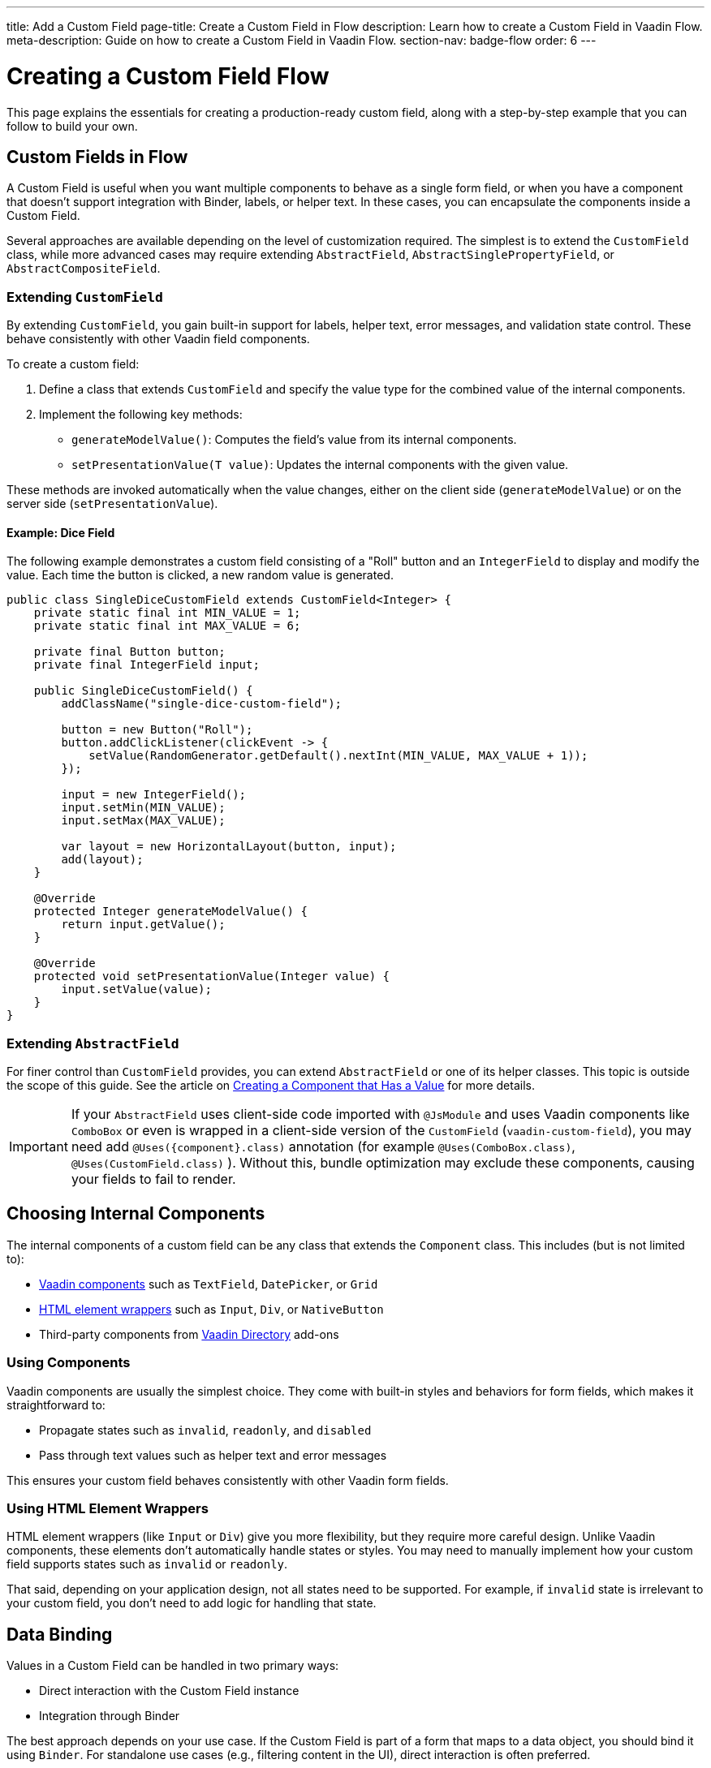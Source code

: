 ---
title: Add a Custom Field
page-title: Create a Custom Field in Flow
description: Learn how to create a Custom Field in Vaadin Flow.
meta-description: Guide on how to create a Custom Field in Vaadin Flow.
section-nav: badge-flow
order: 6
---


= Creating a Custom Field [badge-flow]#Flow# 
:toclevels: 2

This page explains the essentials for creating a production-ready custom field,
along with a step-by-step example that you can follow to build your own.


== Custom Fields in Flow

A Custom Field is useful when you want multiple components to behave as a single form field,
or when you have a component that doesn't support integration with Binder, labels, or helper text.
In these cases, you can encapsulate the components inside a Custom Field.

Several approaches are available depending on the level of customization required.
The simplest is to extend the `CustomField` class,
while more advanced cases may require extending `AbstractField`, `AbstractSinglePropertyField`, or `AbstractCompositeField`.

=== Extending `CustomField`

By extending `CustomField`, you gain built-in support for labels, helper text, error messages,
and validation state control. These behave consistently with other Vaadin field components.

To create a custom field:

1. Define a class that extends `CustomField` and specify the value type for the combined value of the internal components.
2. Implement the following key methods:
* `generateModelValue()`: Computes the field's value from its internal components.
* `setPresentationValue(T value)`: Updates the internal components with the given value.

These methods are invoked automatically when the value changes, either on the client side (`generateModelValue`)
or on the server side (`setPresentationValue`).

==== Example: Dice Field

The following example demonstrates a custom field consisting of a "Roll" button
and an `IntegerField` to display and modify the value. Each time the button is clicked,
a new random value is generated.

```java
public class SingleDiceCustomField extends CustomField<Integer> {
    private static final int MIN_VALUE = 1;
    private static final int MAX_VALUE = 6;

    private final Button button;
    private final IntegerField input;

    public SingleDiceCustomField() {
        addClassName("single-dice-custom-field");

        button = new Button("Roll");
        button.addClickListener(clickEvent -> {
            setValue(RandomGenerator.getDefault().nextInt(MIN_VALUE, MAX_VALUE + 1));
        });

        input = new IntegerField();
        input.setMin(MIN_VALUE);
        input.setMax(MAX_VALUE);

        var layout = new HorizontalLayout(button, input);
        add(layout);
    }

    @Override
    protected Integer generateModelValue() {
        return input.getValue();
    }

    @Override
    protected void setPresentationValue(Integer value) {
        input.setValue(value);
    }
}
```

=== Extending `AbstractField`

For finer control than `CustomField` provides, you can extend `AbstractField` or one of its helper classes.
This topic is outside the scope of this guide.
See the article on <<{articles}/flow/binding-data/field#,Creating a Component that Has a Value>> for more details.

[IMPORTANT]
If your `AbstractField` uses client-side code imported with `@JsModule` and uses Vaadin components like `ComboBox` or even is wrapped in a client-side version of the `CustomField` (`vaadin-custom-field`), you may need add `@Uses({component}.class)` annotation (for example `@Uses(ComboBox.class)`, `@Uses(CustomField.class)` ).
Without this, bundle optimization may exclude these components, causing your fields to fail to render.

== Choosing Internal Components

The internal components of a custom field can be any class that extends the `Component` class.
This includes (but is not limited to):

* <<{articles}/components#,Vaadin components>> such as `TextField`, `DatePicker`, or `Grid`
* <<{articles}/flow/create-ui/standard-html#,HTML element wrappers>> such as `Input`, `Div`, or `NativeButton`
* Third-party components from https://vaadin.com/directory[Vaadin Directory] add-ons

=== Using Components

Vaadin components are usually the simplest choice.
They come with built-in styles and behaviors for form fields, which makes it straightforward to:

* Propagate states such as `invalid`, `readonly`, and `disabled`
* Pass through text values such as helper text and error messages

This ensures your custom field behaves consistently with other Vaadin form fields.

=== Using HTML Element Wrappers

HTML element wrappers (like `Input` or `Div`) give you more flexibility, but they require more careful design.
Unlike Vaadin components, these elements don't automatically handle states or styles.
You may need to manually implement how your custom field supports states such as `invalid` or `readonly`.

That said, depending on your application design, not all states need to be supported.
For example, if `invalid` state is irrelevant to your custom field, you don't need to add logic for handling that state.

== Data Binding

Values in a Custom Field can be handled in two primary ways:

* Direct interaction with the Custom Field instance
* Integration through Binder

The best approach depends on your use case.
If the Custom Field is part of a form that maps to a data object, you should bind it using `Binder`.
For standalone use cases (e.g., filtering content in the UI), direct interaction is often preferred.

Both approaches are described below.

[WARNING]
A Custom Field automatically tracks value changes from its internal input elements
(whether attached directly or nested inside other components).
This means you *usually* don't need to add additional listeners to synchronize the field value.
You must ensure that `generateModelValue()` correctly gathers all relevant changes
to compute the field's value.
Be mindful that this behavior doesn't apply to all components, for example, `Grid` only provides selection change events.

=== Direct Interaction

Since `CustomField` implements the `HasValue` interface, it provides the same API as other Vaadin field components.

You can get and set values:
```java
myCustomField.getValue();      // Retrieve current value
myCustomField.setValue(value); // Update value
```

To react to value changes, you can register a listener:
```java
myCustomField.addValueChangeListener(listener);
```

Use lambda expressions or method references to keep your code concise.

The ValueChangeEvent provides:

* `event.getValue()` – the new value
* `event.getOldValue()` – the previous value
* `event.getSource()` – the source component (your Custom Field)
* `event.isFromClient()` – whether the change originated on the client side

```java
myCustomField.addValueChangeListener(event -> {
    if (event.isFromClient()) {
        var value = event.getValue();
        fullNameDiv.setText("Updated name: %s %s".formatted(value.getFirstName(), value.getLastName()));
    }
});
```

=== Using Binder

Binding a Custom Field works the same way as with built-in components like `TextField` or `ComboBox`. If you're familiar with Binder setup and validation, the process should feel identical.

Example binding:
```java
binder.forField(myCustomField)
    .withValidator(new MyValidator())
    .bind(MyBinderObject::getName, MyBinderObject::setName);
```

Here, the value type of the Custom Field must match the getter and setter on the bound object.
For example, if your Custom Field extends `CustomField<MyNameObject>`,
then `MyBinderObject.getName()` should return a `MyNameObject`,
and `setName(..)` should accept a `MyNameObject`.

Once configured, calling `binder.setBean(myObject)` or `binder.readBean(myObject)`
automatically populates the Custom Field with values from the data object.

== Label

When you extend `CustomField`, it includes built-in support for labels, like other standard Vaadin field components.
This means you can call `customField.setLabel("My Field");` to assign a label.
The label behaves and appears consistently with other Vaadin input components, ensuring a uniform design across your forms.


=== Custom Labels for Internal Inputs

In some cases, a Custom Field may require more advanced label handling
than what can be achieved by styling the default label.

To implement this, you should:

* Use the `NativeLabel` component for accessible, styled labels.
* Override the `getLabel()` and `setLabel(String)` methods in your Custom Field to interact with your custom label.
* Associate each label with its input using:
  ** `label.setFor(Component)` (direct reference)
  ** `label.setFor(String)` (by ID)

Inputs should have a unique ID set via input.setId(String).

If your Custom Field contains multiple inputs, you have two options:

* Provide an individual `NativeLabel` for each input.
* Or assign a shared label, using the `aria-labelledby` attribute on each input
to reference a common label ID.

==== Example: Custom Label Handling
```java
public class MyCustomField extends CustomField<Integer> {
    // ...
    private final NativeLabel label;
    private final Input input;

    public MyCustomField(String label) {
        input = createInput();
        label = new NativeLabel(label);
        label.setFor(input);

        var layout = new Div(label, input);
        add(layout);
    }

    @Override
    public String getLabel() {
        return label.getText();
    }

    @Override
    public void setLabel(String labelText) {
        label.setText(labelText);
    }

    private Input createInput() {
        var input = new Input();
        // Generate a (very likely) unique field id
        input.setId("my-custom-field-" + RandomGenerator.getDefault().nextInt(1, 100_000));
        return input;
    }
}
```

== "Required" Indicator

Custom Fields support the familiar "required" indicator feature out of the box.
You can use the following methods:

* `field.isRequiredIndicatorVisible()` - check whether the indicator is visible,
* `field.setRequiredIndicatorVisible(Boolean)` - toggle the indicator's visibility

By default, the standard Vaadin indicator is used.
If you want to change its appearance, you can override it with CSS.


=== Using a Custom Indicator

If you need a completely custom indicator, override the methods mentioned above.
When overriding `setRequiredIndicatorVisible(..)`, make sure to also call `super.setRequiredIndicatorVisible(..)`.
This ensures that accessibility related features remain intact.

Additionally, add `aria-hidden="true"` to your custom indicator so that it isn't announced twice by screen readers.


```java
@Override
public void setRequiredIndicatorVisible(boolean requiredIndicatorVisible) {
    super.setRequiredIndicatorVisible(requiredIndicatorVisible);
    customIndicator.setVisible(requiredIndicatorVisible);
}
```

Then hide the original indicator with CSS:
```css
vaadin-custom-field::part(required-indicator) {
    display: none;
}
```

[IMPORTANT]
If you're using a binder, calling `binder.asRequired()` on your field automatically enables the required indicator.

== Validation

When extending `CustomField`, you get built-in support for marking the field as invalid and displaying error messages. This ensures your Custom Field behaves consistently with other Vaadin field components in terms of styling and accessibility.

[IMPORTANT]
If you're extending `AbstractField`, you must implement the `HasValidationProperties` interface and provide elements that use the `invalid` and `errorMessage` properties.

You can manually set an error message and invalid state:

```java
myCustomField.setErrorMessage("This field is required");
myCustomField.setInvalid(true);
```

This displays the error message below the field and applies Vaadin's standard "invalid" styling.

When using a Binder with validators, Vaadin automatically manages the error state and message visibility for you.

=== Using the Internal Component's Error Handling

Sometimes you may want the error message to appear under a specific internal component
instead of under the entire Custom Field. To achieve this, override the relevant methods
and delegate validation to the internal component.

For example, consider a Custom Field that combines a `TextField` and a `Button`.
You want validation messages to appear only under the Text Field.

Override the following methods:

* `isInvalid()` — to reflect both the outer and internal component's invalid states,
* `setInvalid(boolean)` — to set both the outer and internal states,
* `getErrorMessage()` — to return the internal field's error message,
* `setErrorMessage(String)` — to set the internal field's error message.

```java
public class ButtonTextFieldCustomField extends CustomField<String> {

    private final Button button = new Button("My button");
    private final TextField textField = new TextField();

    public ButtonTextFieldCustomField() {
        var layout = new HorizontalLayout(button, textField);
        add(layout);
    }

    @Override
    public boolean isInvalid() {
        return super.isInvalid() || textField.isInvalid();
    }

    @Override
    public void setInvalid(boolean invalid) {
        super.setInvalid(invalid);
        textField.setInvalid(invalid);
    }

    @Override
    public String getErrorMessage() {
        return textField.getErrorMessage();
    }

    @Override
    public void setErrorMessage(String errorMessage) {
        textField.setErrorMessage(errorMessage);
    }

    @Override
    protected String generateModelValue() {
        return textField.getValue();
    }

    @Override
    protected void setPresentationValue(String s) {
        textField.setValue(s);
    }
}

```

=== Using a Custom Element for Error Messages

In advanced scenarios, you may want validation messages to appear in a custom location
or in a custom format.

To implement this:

* Use a component (typically a `Div`) to display the error message.
* Assign it a unique `id` (for example, `"my-custom-field-error-42"`).
 ** You may need to generate a part of it.
* Link the input to the error element using the `aria-describedby` attribute.
* Control visibility by overriding `setInvalid(boolean)` to show or hide the message.
* Always hide the element when valid, and remove the `aria-describedby` attribute.

==== Example:

```java
private final Div errorDiv = new Div();

public MyCustomField() {
    errorDiv.setId("my-custom-field-error-" + uniqueFieldNumber);

    Input input = createInput();

    var layout = new Div(label, errorDiv, input);

    add(layout);
}

@Override
public String getErrorMessage() {
    return errorDiv.getText();
}

@Override
public void setErrorMessage(String errorMessage) {
    errorDiv.setText(errorMessage);
}

@Override
public void setInvalid(boolean invalid) {
    super.setInvalid(invalid);
    if (invalid) {
        errorDiv.setVisible(true);
        input.getElement().setAttribute("aria-describedby", errorDiv.getId().orElse(""));
    } else {
        errorDiv.setVisible(false);
        input.getElement().removeAttribute("aria-describedby");
    }
}

```

[IMPORTANT]
Always remove the `aria-describedby` attribute (or error message element reference) when hiding the error element to avoid confusing screen readers.

=== Internal Validation

Sometimes you may want to perform validation directly inside your Custom Field instead of relying only on external validation.

However, this can cause problems if not handled carefully:

* Do not rely on the same `invalid` and `errorMessage` properties for internal validation.
Otherwise, when bound to a Binder, external validation is likely to override or ignore the internal state.
* It's recommended that you limit internal validation to built-in validators in Vaadin components.
  ** For example, use `field.setMax(Integer)` on an `IntegerField`.
* For advanced cases, you may provide a method that allows external validation
frameworks (like Binder) to query the internal validation state.

This guide does not cover such advanced integrations.

== Styling

Styling a Custom Field works much like styling other Vaadin field components.
However, since a Custom Field may include both built-in parts (such as the label and error message)
and your own internal elements, it's important to know how to target both effectively.

Before proceeding, review:

* <<{articles}/styling#,Styling>>
* <<{articles}/components/custom-field/styling#,Custom Field Styling reference>>

These explain available selectors and theming options in detail.

=== Styling Default Custom Field Elements

To style the built-in parts of `CustomField` (such as its label), use the `vaadin-custom-field` selector.

Example: change the label color to the error color when the field is invalid:

```css
vaadin-custom-field[invalid]::part(label) {
    color: var(--lumo-error-text-color);
}
```

This rule applies to all `CustomField` instances.

If you want to style only a specific type of custom field, add a custom class name.

Assign a class name in Java:

```java
public MyCustomField() {
    addClassName("my-custom-field");
    // ...
}
```

Then target it in CSS:

```css
vaadin-custom-field.my-custom-field[invalid]::part(label) {
    color: var(--lumo-error-text-color);
}
```

.Best practice
[TIP]
Combine `vaadin-custom-field` with a custom class name in your selectors.
This prevents accidentally applying styles to unrelated components.


=== Styling Custom Internal Elements

To style internal elements (such as input fields, layout wrappers, or buttons),
assign class names both to the outer Custom Field and the individual internal elements.

Example:

```java
public MyCustomField() {
    addClassName("my-custom-field");

    var contentWrapper = new Div();
    contentWrapper.addClassName("my-custom-field-wrapper");

    var input = new Input();

    contentWrapper.add(input);
    add(contentWrapper);
}
```

Then target both the wrapper and the internal input in CSS:

```css
/* Style the wrapper */
.my-custom-field-wrapper {
    padding: var(--lumo-space-m);
    border: 1px solid var(--lumo-contrast-40pct);
}

/* Style the internal input */
vaadin-custom-field.my-custom-field input {
    border: 1px dashed var(--lumo-success-color);
}
```

=== Styling Directly in Java

You can also apply styles programmatically in Java. Options include:

* Using <<{articles}/styling/lumo/utility-classes#,Lumo Utility classes>>, e.g., `label.addClassName(LumoUtility.Padding.Left.SMALL);`
* Using `HasStyle` API:
** With predefined methods, e.g. `label.getStyle().setPaddingLeft("var(--lumo-space-xs)")`
** With generic property setters, e.g. `label.getStyle().set("padding-left", "var(--lumo-space-xs)"`

[TIP]
If a component does not implement `HasStyle`, you can usually access the same API through `component.getElement().getStyle()`.

[IMPORTANT]
When using `HasStyle` API, prefer <<{articles}/styling/lumo/lumo-style-properties#,Lumo Style Properties>> when working with the Lumo theme, or use your own CSS properties. For example use `"var(--lumo-space-xs)"` instead of `"4px"`. This ensures consistency across your application and makes it easier to adjust global styling later.


== Localization / Internationalization

If your application supports multiple languages, you may also need to localize your Custom Field.
Some Vaadin components, such as `DateTimePicker`, accept a dedicated localization object.
For example, `DateTimePicker` uses `DateTimePicker.DateTimePickerI18n`, which contains all translatable texts
for different parts of the component.

You can follow a similar approach for your own Custom Field:

=== Step 1: Define a Localization Class

Create a class that holds all the translatable texts.

```java
 public static class DateTimePickerI18n implements Serializable {
        private String dateLabel;
        private String timeLabel;
        private String badInputErrorMessage;
        private String incompleteInputErrorMessage;
        private String requiredErrorMessage;
        private String minErrorMessage;
        private String maxErrorMessage;

        public String getDateLabel() {
            return this.dateLabel;
        }

        public DateTimePickerI18n setDateLabel(String dateLabel) {
            this.dateLabel = dateLabel;
            return this;
        }

        public String getTimeLabel() {
            return this.timeLabel;
        }

        // .. and so on
    }
```


=== Step 2: Expose Getters and Setters in Your Custom Field

Your Custom Field should provide accessors for the localization object.

```java
public DateTimePickerI18n getI18n() {
    return this.i18n;
}

public void setI18n(DateTimePickerI18n i18n) {
    Objects.requireNonNull(i18n, "The i18n properties object should not be null");
    this.i18n = i18n;
    this.updateI18n();
}
```

=== Step 3: Update Components When Localization Changes

Implement a method that updates internal elements whenever a new localization object is applied.
The exact code for this in `DateTimePicker` is a bit too complex to show as an example, since it's based on a web-component.

A simplified version would look like this:

```java
private void updateI18n() {
    DateTimePickerI18n i18nObject = this.i18n != null ? this.i18n : new DateTimePickerI18n();
    dateField.setLabel(i18nObject.getDateLabel());
    timeField.setLabel(i18nObject.getTimeLabel());
    // .. and so on
}
```

Always call `updateI18n()` whenever texts should be refreshed, for example, inside `setI18n(..)`.

=== Further Reading

For more details on localization in Vaadin, see the <<{articles}/flow/advanced/i18n-localization#,Localization>> article.

== Accessibility

Ensuring accessibility of a Custom Field can involve addressing multiple issues.
This section highlights the most common cases you may encounter.

=== Labels and Input Association

A `CustomField` provides a built-in label.
For single-input cases, you typically don't need to create an additional label.
However, the built-in label should be associated with the input element.

By default, this association does not exist because `CustomField` doesn't know
which input the label should point to, especially in cases with multiple inputs.

Vaadin does not currently provide a built-in solution for this,
but you can handle it with a JavaScript call from your Custom Field:

```java
private void setFor(TextField field) {
    field.getElement().executeJs("""
            setTimeout(() => {
              const inputId = $1.inputElement.id;
              const mainLabel = $0.querySelector(
                '#'+$0.getAttribute('aria-labelledby'));
              mainLabel.setAttribute('for', inputId);
            }, 100);""", getElement(), field.getElement());
}
```

This ensures the main label correctly points to the input element.

=== Role Attribute

By default, a Custom Field has the ARIA role `group`.
If your field only contains a single input, a more appropriate role is `input`.

Currently, Vaadin does not provide a built-in way to change this.
You can set it with another JavaScript call:

```java
getElement().executeJs(
                "setTimeout(() => $0.setAttribute('role', 'input'), 100);",
                this);
```

=== Combining Label and Role Updates

You can combine the label association and role updates into one script,
and call it inside the `onAttach` method.
This ensures the accessibility adjustments persist even if the field is detached and reattached.

```java
@Override
public void onAttach(AttachEvent event) {
    getElement().executeJs("""
            setTimeout(() => {
              $0.setAttribute('role', 'input');
              const inputId = $1.inputElement.id;
              const mainLabel = $0.querySelector(
                '#'+$0.getAttribute('aria-labelledby'));
              mainLabel.setAttribute('for', inputId);
            }, 100);""", getElement(), field.getElement());
}
```

[.collapsible-list]
== Try It

This step-by-step example, shows the creation a duration field.
The field consists of two input fields: hours and minutes.
It includes custom labels so that the full value can be read as, for example, “2 hours and 30 minutes”.

The input fields are implemented using `IntegerField` components.
The field also supports localization and follows accessibility best practices.

.Set Up the Project
[%collapsible]
====
To begin, generate a <<{articles}/getting-started/start#,walking skeleton with a Flow UI>>,
Next, <<{articles}/getting-started/import#,open>> the project in your IDE,
and <<{articles}/getting-started/run#,run>> it with hotswap enabled.
====


.Step 2 - Basic Setup
[%collapsible]
====

Now, set up the minimum structure needed for the field to work.

Each component is initialized in a separate method so that later enhancements
(such as validation or styling) can be added without cluttering the constructor.

```java
import com.vaadin.flow.component.customfield.CustomField;
import com.vaadin.flow.component.html.NativeLabel;
import com.vaadin.flow.component.html.Span;
import com.vaadin.flow.component.textfield.IntegerField;

import java.time.Duration;

public class DurationField extends CustomField<Duration> {

    private static final long MINUTES_IN_HOUR = 60;
    private static final int MINUTES_STEP_INTERVAL = 15;

    private final NativeLabel hoursLabel;
    private final NativeLabel minutesLabel;
    private final IntegerField hours;
    private final IntegerField minutes;
    private final Span and;

    public DurationField() {
        hoursLabel = createHoursLabel();
        minutesLabel = createMinutesLabel();
        hours = createHoursField();
        minutes = createMinutesField();
        and = createAndSpan();

        add(hours, hoursLabel, and, minutes, minutesLabel);
    }

    private NativeLabel createHoursLabel() {
        return new NativeLabel("hours");
    }

    private NativeLabel createMinutesLabel() {
        return new NativeLabel("minutes");
    }

    private IntegerField createHoursField() {
        var hours = new IntegerField();
        hours.setWidth("45px");

        return hours;
    }

    private IntegerField createMinutesField() {
        var minutes = new IntegerField();
        minutes.setWidth("45px");
        minutes.setStep(MINUTES_STEP_INTERVAL);

        return minutes;
    }

    private Span createAndSpan() {
        return new Span("and");
    }

    @Override
    protected Duration generateModelValue() {
        if (hours.getValue() == null || minutes.getValue() == null) {
            // If any of the fields are empty, we do not have enough to generate a value.
            return null;
        }

        var hourMinutes = MINUTES_IN_HOUR * hours.getValue();
        return Duration.ofMinutes(hourMinutes + minutes.getValue());
    }

    @Override
    protected void setPresentationValue(Duration newPresentationValue) {
        var h = (int) newPresentationValue.toHours();
        var m = newPresentationValue.toMinutesPart();
        hours.setValue(h);
        minutes.setValue(m);
    }

    @Override
    public void focus() {
        // Make sure component focus targets the hours field.
        hours.focus();
    }
}
```

At this point, if you test the component, you'll find that it works functionally but does not look polished.
There are some obvious spacing issues, which are addressed in the next step.

====

.Step 3 - Styling
[%collapsible]
====

This Custom Field doesn't require extensive custom styling.
<<{articles}/styling/lumo/utility-classes#,Lumo Utility Classes>> can be used to quickly address the spacing issues.

For the "hours" and "minutes" labels, add some left padding:

```java
label.addClassName(LumoUtility.Padding.Left.SMALL);
```

For the "and" span element, add both left and right padding:

```java
andSpan.addClassNames(LumoUtility.Padding.Left.SMALL, LumoUtility.Padding.Right.SMALL);
```

Here's the updated version of the DurationField:

```java
import com.vaadin.flow.component.customfield.CustomField;
import com.vaadin.flow.component.html.NativeLabel;
import com.vaadin.flow.component.html.Span;
import com.vaadin.flow.component.textfield.IntegerField;
import com.vaadin.flow.theme.lumo.LumoUtility;

import java.time.Duration;

public class DurationField extends CustomField<Duration> {
    private static final long MINUTES_IN_HOUR = 60;
    private static final int MINUTES_STEP_INTERVAL = 15;

    private final NativeLabel hoursLabel;
    private final NativeLabel minutesLabel;
    private final IntegerField hours;
    private final IntegerField minutes;
    private final Span and;

    public DurationField() {
        hoursLabel = createHoursLabel();
        minutesLabel = createMinutesLabel();
        hours = createHoursField();
        minutes = createMinutesField();
        and = createAndSpan();

        add(hours, hoursLabel, and, minutes, minutesLabel);
    }

    private NativeLabel createHoursLabel() {
        var label = new NativeLabel("hours");
        label.addClassName(LumoUtility.Padding.Left.SMALL);
        return label;
    }

    private NativeLabel createMinutesLabel() {
        var label = new NativeLabel("minutes");
        label.addClassName(LumoUtility.Padding.Left.SMALL);
        return label;
    }

    private IntegerField createHoursField() {
        var hours = new IntegerField();
        hours.setWidth("45px");

        return hours;
    }

    private IntegerField createMinutesField() {
        var minutes = new IntegerField();
        minutes.setWidth("45px");
        minutes.setStep(MINUTES_STEP_INTERVAL);

        return minutes;
    }

    private Span createAndSpan() {
        var andSpan = new Span("and");
        andSpan.addClassNames(LumoUtility.Padding.Left.SMALL, LumoUtility.Padding.Right.SMALL);
        return andSpan;
    }

    @Override
    protected Duration generateModelValue() {
        if (hours.getValue() == null || minutes.getValue() == null) {
            // If any of the fields are empty, we do not have enough to generate a value.
            return null;
        }

        var hourMinutes = MINUTES_IN_HOUR * hours.getValue();
        return Duration.ofMinutes(hourMinutes + minutes.getValue());
    }


    @Override
    protected void setPresentationValue(Duration newPresentationValue) {
        var h = (int) newPresentationValue.toHours();
        var m = newPresentationValue.toMinutesPart();
        hours.setValue(h);
        minutes.setValue(m);
    }

    @Override
    public void focus() {
        // Make sure component focus targets the hours field.
        hours.focus();
    }
}
```

With a bit of extra padding, the Custom Field now looks clean and usable.
This styling is sufficient for this use case.

====

.Step 4 - Validation
[%collapsible]
====

Next, validation needs to be added to this field to ensure users enter values within the correct range
and receive appropriate feedback.

Since the Custom Field is using `IntegerField`, input is already limited to digits.

Add more restrictions:

* "Hours" should never be negative:

```java
hours.setMin(0);
```

* Minutes should be between 0 and 59:

```java
minutes.setMax(59);
minutes.setMin(0);
```

This covers the internal validation.
The browser should automatically indicate invalid values and inform the user of the expectations for these inputs.

*Binding with Validators*

The Custom Field can be attached to a Binder to define additional validators.

First, create a DTO class for binding:

```java
import java.time.Duration;

public class DurationTutorialDTO {
    private Duration duration;

    public Duration getDuration() {
        return duration;
    }

    public void setDuration(Duration duration) {
        this.duration = duration;
    }
}
```

Next, create the binder and bind the field:

``` java

var durationField = new DurationField(); // Create our field
durationField.setLabel("Duration");

var binder = new Binder<DurationTutorialDTO>();
binder.forField(durationField)
        .bind(DurationTutorialDTO::getDuration, DurationTutorialDTO::setDuration);
```

To ensure a value is always entered, mark the field as required with a custom error message.
This also triggers the visibility of the required field indicator on the label:

```java
var binder = new Binder<DurationTutorialDTO>();
binder.forField(durationField)
    .asRequired("Please provide a valid duration.")
    .bind(DurationTutorialDTO::getDuration, DurationTutorialDTO::setDuration);
```


A custom validator also can be added.
For example, add a validator to ensure that the entered duration does not exceed one week:

```java
private final long HOURS_IN_A_WEEK = 24 * 7;
//...
binder.forField(duration4)
       .asRequired("Please provide a valid duration.")
       .withValidator((value, context) -> {
           if (value.toHours() > HOURS_IN_A_WEEK) {
               return ValidationResult.error("Duration cannot exceed " + HOURS_IN_A_WEEK + " hours");
           }
           return ValidationResult.ok();
       })
       .bind(DurationTutorialDTO::getDuration, DurationTutorialDTO::setDuration);
```

To ensure the invalid state is reflected in the internal fields, override the `setInvalid(boolean)` method:

```java
    @Override
    public void setInvalid(boolean invalid) {
        super.setInvalid(invalid);
        hours.setInvalid(invalid);
        minutes.setInvalid(invalid);
    }
```

Finally, update `generateModelValue()` so that no value is generated if internal fields are invalid:

```java
protected Duration generateModelValue() {
    //...
    if (hours.isInvalid() || minutes.isInvalid()) {
        // If any of the fields are invalid, we can not use it to generate a value.
        return null;
    }
    //...
}
```

Here's the updated DurationField with validation included:

```java
import com.vaadin.flow.component.customfield.CustomField;
import com.vaadin.flow.component.html.NativeLabel;
import com.vaadin.flow.component.html.Span;
import com.vaadin.flow.component.textfield.IntegerField;
import com.vaadin.flow.theme.lumo.LumoUtility;

import java.time.Duration;
import java.util.Optional;

public class DurationField extends CustomField<Duration> {
    private static final long MINUTES_IN_HOUR = 60;
    private static final int MINUTES_STEP_INTERVAL = 15;

    private final NativeLabel hoursLabel;
    private final NativeLabel minutesLabel;
    private final IntegerField hours;
    private final IntegerField minutes;
    private final Span and;

    public DurationField() {
        hoursLabel = createHoursLabel();
        minutesLabel = createMinutesLabel();
        hours = createHoursField();
        minutes = createMinutesField();
        and = createAndSpan();

        add(hours, hoursLabel, and, minutes, minutesLabel);
    }

    private NativeLabel createHoursLabel() {
        var label = new NativeLabel("hours");
        label.addClassName(LumoUtility.Padding.Left.SMALL);
        return label;
    }

    private NativeLabel createMinutesLabel() {
        var label = new NativeLabel("minutes");
        label.addClassName(LumoUtility.Padding.Left.SMALL);
        return label;
    }

    private IntegerField createHoursField() {
        var hours = new IntegerField();
        hours.setMin(0);
        hours.setWidth("45px");

        return hours;
    }

    private IntegerField createMinutesField() {
        var minutes = new IntegerField();
        minutes.setWidth("45px");
        minutes.setStep(MINUTES_STEP_INTERVAL);

        return minutes;
    }

    private Span createAndSpan() {
        var andSpan = new Span("and");
        andSpan.addClassNames(LumoUtility.Padding.Left.SMALL, LumoUtility.Padding.Right.SMALL);
        return andSpan;
    }

    @Override
    protected Duration generateModelValue() {
        if (hours.getValue() == null || minutes.getValue() == null) {
            // If any of the fields are empty, we do not have enough to generate a value.
            return null;
        }

        if (hours.isInvalid() || minutes.isInvalid()) {
            // If any of the fields are invalid, we can not use it to generate a value.
            return null;
        }

        var hourMinutes = MINUTES_IN_HOUR * hours.getValue();
        return Duration.ofMinutes(hourMinutes + minutes.getValue());
    }

    @Override
    protected void setPresentationValue(Duration newPresentationValue) {
        var h = (int) newPresentationValue.toHours();
        var m = newPresentationValue.toMinutesPart();
        hours.setValue(h);
        minutes.setValue(m);
    }

    @Override
    public void setInvalid(boolean invalid) {
        super.setInvalid(invalid);
        hours.setInvalid(invalid);
        minutes.setInvalid(invalid);
    }

    @Override
    public void focus() {
        // Make sure component focus targets the hours field.
        hours.focus();
    }
}

```

With these changes, the field now supports both internal validation (min/max checks on inputs) and external validation through Binder.

====

.Step 5 - Localization
[%collapsible]
====

If your application supports multiple languages, your Custom Field should also provide a way to localize its texts.
The Vaadin way is to create a dedicated class that contains all translatable strings.

Start by only including the texts for the components added
and which don't already have a public API for updating them
(an alternative approach would be to expose setters directly).

```java
public class DurationFieldI18n implements Serializable {
    private String hours = "hours";
    private String minutes = "minutes";
    private String and = "and";

    public String getHours() {
        return hours;
    }

    public void setHours(String hours) {
        this.hours = hours;
    }

    public String getMinutes() {
        return minutes;
    }

    public void setMinutes(String minutes) {
        this.minutes = minutes;
    }

    public String getAnd() {
        return and;
    }

    public void setAnd(String and) {
        this.and = and;
    }
}
```


Each property has a default value, to ensure that when the object is created without any changes,
it uses defaults as a fallback.

Add the localization object as a constructor parameter,
and provide a no-argument constructor that uses default values:

```java
private DurationFieldI18n i18n;

public DurationField() {
    this(new DurationFieldI18n());
}

public DurationField(DurationFieldI18n i18n) {
    this.i18n = i18n;
    //...
}
```

Add a method that updates all relevant elements from the i18n object:

```java
private void updateLabels() {
    hoursLabel.setText(i18n.getHours());
    minutesLabel.setText(i18n.getMinutes());
    and.setText(i18n.getAnd());
}
```

Call this method in the constructor after initializing all elements:

```java
public DurationField(DurationFieldI18n i18n) {
    //...
    updateLabels();
}
```

Provide public methods to get and set the localization object at a later point:

```java
public DurationFieldI18n getI18n() {
    return i18n;
}

public void setI18n(DurationFieldI18n i18n) {
    this.i18n = i18n;
    updateLabels();
}
```

You can now provide localized text either when constructing the field or at a later point:

```java
var duration = new DurationField(); // Uses default labels initially
//...
duration.setLabel("Ilgums"); // Localized label
duration.setI18n(new DurationFieldI18n("stundas", "minūtes", "un")); // Localized to different language
```


Here's the updated `DurationField` with localization support:

```java
import com.vaadin.cf.components.DurationFieldI18n;
import com.vaadin.flow.component.customfield.CustomField;
import com.vaadin.flow.component.html.NativeLabel;
import com.vaadin.flow.component.html.Span;
import com.vaadin.flow.component.textfield.IntegerField;
import com.vaadin.flow.theme.lumo.LumoUtility;

import java.time.Duration;

public class DurationField extends CustomField<Duration> {
    private static final long MINUTES_IN_HOUR = 60;
    private static final int MINUTES_STEP_INTERVAL = 15;

    private final NativeLabel hoursLabel;
    private final NativeLabel minutesLabel;
    private final IntegerField hours;
    private final IntegerField minutes;
    private final Span and;

    private DurationFieldI18n i18n;

    public DurationField() {
        this(new DurationFieldI18n());
    }

    public DurationField(DurationFieldI18n i18n) {
        this.i18n = i18n;

        hoursLabel = createHoursLabel();
        minutesLabel = createMinutesLabel();
        hours = createHoursField();
        minutes = createMinutesField();
        and = createAndSpan();

        updateLabels();

        add(hours, hoursLabel, and, minutes, minutesLabel);
    }

    private NativeLabel createHoursLabel() {
        var label = new NativeLabel();
        label.addClassName(LumoUtility.Padding.Left.SMALL);
        return label;
    }

    private NativeLabel createMinutesLabel() {
        var label = new NativeLabel();
        label.addClassName(LumoUtility.Padding.Left.SMALL);
        return label;
    }

    private IntegerField createHoursField() {
        var hours = new IntegerField();
        hours.setMin(0);
        hours.setWidth("45px");

        return hours;
    }

    private IntegerField createMinutesField() {
        var minutes = new IntegerField();
        minutes.setWidth("45px");
        minutes.setStep(MINUTES_STEP_INTERVAL);

        return minutes;
    }

    private Span createAndSpan() {
        var andSpan = new Span();
        andSpan.addClassNames(LumoUtility.Padding.Left.SMALL, LumoUtility.Padding.Right.SMALL);
        return andSpan;
    }

    @Override
    protected Duration generateModelValue() {
        if (hours.getValue() == null || minutes.getValue() == null) {
            // If any of the fields are empty, we do not have enough to generate a value.
            return null;
        }

        if (hours.isInvalid() || minutes.isInvalid()) {
            // If any of the fields are invalid, we can not use it to generate a value.
            return null;
        }

        var hourMinutes = MINUTES_IN_HOUR * hours.getValue();
        return Duration.ofMinutes(hourMinutes + minutes.getValue());
    }

    @Override
    protected void setPresentationValue(Duration newPresentationValue) {
        var h = (int) newPresentationValue.toHours();
        var m = newPresentationValue.toMinutesPart();
        hours.setValue(h);
        minutes.setValue(m);
    }

    public DurationFieldI18n getI18n() {
        return i18n;
    }

    public void setI18n(DurationFieldI18n i18n) {
        this.i18n = i18n;
        updateLabels();
    }

    @Override
    public void setInvalid(boolean invalid) {
        super.setInvalid(invalid);
        hours.setInvalid(invalid);
        minutes.setInvalid(invalid);
    }

    @Override
    public void focus() {
        // Make sure component focus targets the hours field.
        hours.focus();
    }

    private void updateLabels() {
        hoursLabel.setText(i18n.getHours());
        minutesLabel.setText(i18n.getMinutes());
        and.setText(i18n.getAnd());
    }
}
```

====

.Step 6 - Accessibility
[%collapsible]
====

Finally, you'll address the accessibility requirements of this Custom Field.

The challenge is that there is a main label (“Duration”)
and two inputs ("hours" and "minutes"), each with its own label.
From an accessibility perspective, it is desired that screen readers announce these as:

* “Duration hours”
* “Duration minutes”

To achieve this:

1. Use `aria-labelledby` on the inputs to reference both the main label and their specific label.
2. Ensure that labels also conform to HTML semantics by using the `for` attribute to point to their related input.

Since the `for` attribute can reference only one input, a single target must be selected.
This is acceptable since screen readers prioritize `aria-labelledby` when reading input labels.

Such changes can be handled through JavaScript, avoiding the need to manually generate unique input IDs.
You'll create a method that does all that on JS side, since it helps to avoid generating separate unique ids for the inputs.
It's not pretty, but it takes care of everything needed.

```java
private void setFor(IntegerField field, NativeLabel label, String labelIdPostfix) {
    field.getElement().executeJs("""
            setTimeout(() => {
              // Find the main label id
              const originalLabelId = $0.getAttribute('aria-labelledby');
              // Create a custom label, based on the original label, making it unique
              const customLabelId = originalLabelId + '-' +  $3;
              // Set the custom label id to our custom label
              $2.id = customLabelId;
              // Make sure our specific input is labeled by the main label and its specific label
              $1.inputElement.setAttribute('aria-labelledby', originalLabelId + " " + customLabelId);

              const inputId = $1.inputElement.id;

              // Make sure main label is associated with some input
              var mainLabel = document.getElementById(originalLabelId);
              mainLabel.setAttribute('for', inputId);
              // Make sure the 'for' attribute for the more specific label is associate with its input
              $2.setAttribute('for', inputId);
            }, 100);""", getElement(), field.getElement(), label.getElement(), labelIdPostfix);
}
```

Now, update the `aria-description` to provide a description of the full value.
A full description of the field's value should also be provided.
This can be done using aria-description.

```java
private void updateAriaDescription() {
    getElement().setAttribute("aria-description", valueAsString());
}

private String valueAsString() {
    if (hours.getValue() == null || minutes.getValue() == null) {
        return "";
    }

    return String.format("%d %s %s %d %s", hours.getValue(),
            i18n.getHours(), i18n.getAnd(), minutes.getValue(),
            i18n.getMinutes());
}
```

Call the `updateAriaDescription()` method in the constructor:

```java
public DurationField(DurationFieldI18n i18n) {
    //...
    updateAriaDescription();
}
```

Make sure the description is also updated whenever the values change:

```java
@Override
protected void setPresentationValue(Duration newPresentationValue) {
    //..
    updateAriaDescription();
}
```

Finally, label references need to be fixed.
However when a field is detached and later reattached, label references are reset.
To fix this, override the `onAttach` method and call `setFor` for both inputs:

```java
@Override
protected void onAttach(AttachEvent attachEvent) {
    super.onAttach(attachEvent);
    setFor(hours, hoursLabel, "hours");
    setFor(minutes, minutesLabel, "minutes");
}
```

This ensures that accessibility links between labels and inputs are restored each time
the field is attached to the UI.

Here's the updated DurationField with accessibility support included:

```java
package com.vaadin.cf.components.tutorial;

import com.vaadin.cf.components.DurationFieldI18n;
import com.vaadin.flow.component.customfield.CustomField;
import com.vaadin.flow.component.html.NativeLabel;
import com.vaadin.flow.component.html.Span;
import com.vaadin.flow.component.textfield.IntegerField;
import com.vaadin.flow.theme.lumo.LumoUtility;

import java.time.Duration;

public class DurationField extends CustomField<Duration> {

    private static final long MINUTES_IN_HOUR = 60;
    private static final int MINUTES_STEP_INTERVAL = 15;

    private final NativeLabel hoursLabel;
    private final NativeLabel minutesLabel;
    private final IntegerField hours;
    private final IntegerField minutes;
    private final Span and;

    private DurationFieldI18n i18n;

    public DurationField() {
        this(new DurationFieldI18n());
    }

    public DurationField(DurationFieldI18n i18n) {
        this.i18n = i18n;

        hoursLabel = createHoursLabel();
        minutesLabel = createMinutesLabel();
        hours = createHoursField();
        minutes = createMinutesField();
        and = createAndSpan();

        updateAriaDescription();
        updateLabels();

        add(hours, hoursLabel, and, minutes, minutesLabel);
    }

    @Override
    protected void onAttach(AttachEvent attachEvent) {
        super.onAttach(attachEvent);
        setFor(hours, hoursLabel, "hours");
        setFor(minutes, minutesLabel, "minutes");
    }

    private void setFor(IntegerField field, NativeLabel label, String labelIdPostfix) {
        field.getElement().executeJs("""
                setTimeout(() => {
                  // Find the main label id
                  const originalLabelId = $0.getAttribute('aria-labelledby');
                  // Create a custom label, based on the original label, making it unique
                  const customLabelId = originalLabelId + '-' +  $3;
                  // Set the custom label id to our custom label
                  $2.id = customLabelId;
                  // Make sure our specific input is labeled by the main label and its specific label
                  $1.inputElement.setAttribute('aria-labelledby', originalLabelId + " " + customLabelId);

                  const inputId = $1.inputElement.id;

                  // Make sure main label is associated with some input
                  var mainLabel = document.getElementById(originalLabelId);
                  mainLabel.setAttribute('for', inputId);
                  // Make sure the 'for' attribute for the more specific label is associate with its input
                  $2.setAttribute('for', inputId);
                }, 100);""", getElement(), field.getElement(), label.getElement(), labelIdPostfix);
    }

    private NativeLabel createHoursLabel() {
        var label = new NativeLabel();
        label.addClassName(LumoUtility.Padding.Left.SMALL);
        return label;
    }

    private NativeLabel createMinutesLabel() {
        var label = new NativeLabel();
        label.addClassName(LumoUtility.Padding.Left.SMALL);
        return label;
    }

    private IntegerField createHoursField() {
        var hours = new IntegerField();
        hours.setMin(0);
        hours.setWidth("45px");

        hours.addValueChangeListener(e -> {
            updateAriaDescription();
        });

        return hours;
    }

    private IntegerField createMinutesField() {
        var minutes = new IntegerField();
        minutes.setMax(59);
        minutes.setMin(0);
        minutes.setWidth("45px");
        minutes.setStep(MINUTES_STEP_INTERVAL);

        minutes.addValueChangeListener(e -> {
            updateAriaDescription();
        });

        return minutes;
    }

    private Span createAndSpan() {
        var andSpan = new Span();
        andSpan.addClassNames(LumoUtility.Padding.Left.SMALL, LumoUtility.Padding.Right.SMALL);
        return andSpan;
    }

    @Override
    protected Duration generateModelValue() {
        if (hours.getValue() == null || minutes.getValue() == null) {
            // If any of the fields are empty, we do not have enough to generate a value.
            return null;
        }

        if (hours.isInvalid() || minutes.isInvalid()) {
            // If any of the fields are invalid, we can not use it to generate a value.
            return null;
        }

        var hourMinutes = MINUTES_IN_HOUR * hours.getValue();
        return Duration.ofMinutes(hourMinutes + minutes.getValue());
    }

    @Override
    protected void setPresentationValue(Duration newPresentationValue) {
        var h = (int) newPresentationValue.toHours();
        var m = newPresentationValue.toMinutesPart();
        hours.setValue(h);
        minutes.setValue(m);
        updateAriaDescription();
    }

    public DurationFieldI18n getI18n() {
        return i18n;
    }

    public void setI18n(DurationFieldI18n i18n) {
        this.i18n = i18n;
        updateLabels();
    }

    @Override
    public void setInvalid(boolean invalid) {
        super.setInvalid(invalid);
        hours.setInvalid(invalid);
        minutes.setInvalid(invalid);
    }

    private void updateAriaDescription() {
        getElement().setAttribute("aria-description", valueAsString());
    }

    private String valueAsString() {
        if (hours.getValue() == null || minutes.getValue() == null) {
            return "";
        }

        return String.format("%d %s %s %d %s", hours.getValue(),
                i18n.getHours(), i18n.getAnd(), minutes.getValue(),
                i18n.getMinutes());
    }

    @Override
    public void focus() {
        // Make sure component focus targets the hours field.
        hours.focus();
    }

    private void updateLabels() {
        hoursLabel.setText(i18n.getHours());
        minutesLabel.setText(i18n.getMinutes());
        and.setText(i18n.getAnd());
        updateAriaDescription();
    }
}
```

====

.Final Thoughts
[%collapsible]
====

In this tutorial, a fully functional `CustomField` was built through a guided tutorial,
covering not only the basics but also important production-level considerations.

By following these steps, you've seen how to move from a minimal implementation to a robust, production-ready custom field.
The final component supports data binding, validation, localization, theming, and accessibility
all while remaining consistent with Vaadin's design system and best practices.

This pattern can be reused to create other composite fields that behave like built-in Vaadin components,
helping you extend the framework without sacrificing consistency or usability.

====

